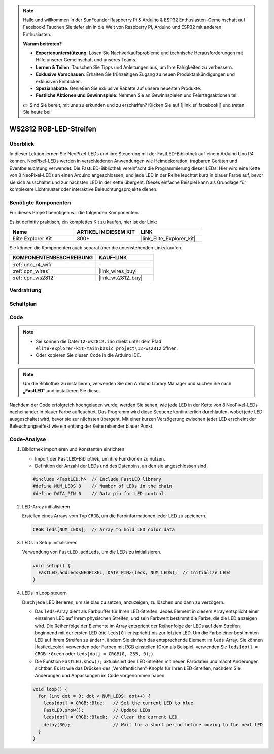 .. note::

    Hallo und willkommen in der SunFounder Raspberry Pi & Arduino & ESP32 Enthusiasten-Gemeinschaft auf Facebook! Tauchen Sie tiefer ein in die Welt von Raspberry Pi, Arduino und ESP32 mit anderen Enthusiasten.

    **Warum beitreten?**

    - **Expertenunterstützung**: Lösen Sie Nachverkaufsprobleme und technische Herausforderungen mit Hilfe unserer Gemeinschaft und unseres Teams.
    - **Lernen & Teilen**: Tauschen Sie Tipps und Anleitungen aus, um Ihre Fähigkeiten zu verbessern.
    - **Exklusive Vorschauen**: Erhalten Sie frühzeitigen Zugang zu neuen Produktankündigungen und exklusiven Einblicken.
    - **Spezialrabatte**: Genießen Sie exklusive Rabatte auf unsere neuesten Produkte.
    - **Festliche Aktionen und Gewinnspiele**: Nehmen Sie an Gewinnspielen und Feiertagsaktionen teil.

    👉 Sind Sie bereit, mit uns zu erkunden und zu erschaffen? Klicken Sie auf [|link_sf_facebook|] und treten Sie heute bei!

.. _basic_ws2812:

WS2812 RGB-LED-Streifen
==========================

Überblick
---------------

In dieser Lektion lernen Sie NeoPixel-LEDs und ihre Steuerung mit der FastLED-Bibliothek auf einem Arduino Uno R4 kennen. NeoPixel-LEDs werden in verschiedenen Anwendungen wie Heimdekoration, tragbaren Geräten und Eventbeleuchtung verwendet. Die FastLED-Bibliothek vereinfacht die Programmierung dieser LEDs. Hier wird eine Kette von 8 NeoPixel-LEDs an einen Arduino angeschlossen, und jede LED in der Reihe leuchtet kurz in blauer Farbe auf, bevor sie sich ausschaltet und zur nächsten LED in der Kette übergeht. Dieses einfache Beispiel kann als Grundlage für komplexere Lichtmuster oder interaktive Beleuchtungsprojekte dienen.

Benötigte Komponenten
-------------------------

Für dieses Projekt benötigen wir die folgenden Komponenten.

Es ist definitiv praktisch, ein komplettes Kit zu kaufen, hier ist der Link:

.. list-table::
    :widths: 20 20 20
    :header-rows: 1

    *   - Name
        - ARTIKEL IN DIESEM KIT
        - LINK
    *   - Elite Explorer Kit
        - 300+
        - |link_Elite_Explorer_kit|

Sie können die Komponenten auch separat über die untenstehenden Links kaufen.

.. list-table::
    :widths: 30 20
    :header-rows: 1

    *   - KOMPONENTENBESCHREIBUNG
        - KAUF-LINK

    *   - :ref:`uno_r4_wifi`
        - \-
    *   - :ref:`cpn_wires`
        - |link_wires_buy|
    *   - :ref:`cpn_ws2812`
        - |link_ws2812_buy|

Verdrahtung
----------------------

.. image:: img/12-ws2812_bb.png
    :align: center

Schaltplan
-----------------------

.. image:: img/12_ws2812_schematic.png
    :align: center
    :width: 80%

Code
---------------

.. note::

    * Sie können die Datei ``12-ws2812.ino`` direkt unter dem Pfad ``elite-explorer-kit-main\basic_project\12-ws2812`` öffnen.
    * Oder kopieren Sie diesen Code in die Arduino IDE.

.. note:: 
    Um die Bibliothek zu installieren, verwenden Sie den Arduino Library Manager und suchen Sie nach **„FastLED“** und installieren Sie diese. 

.. raw:: html

    <iframe src=https://create.arduino.cc/editor/sunfounder01/6c9b8c2c-6cea-4ea8-a959-e579ca98f35d/preview?embed style="height:510px;width:100%;margin:10px 0" frameborder=0></iframe>

.. raw:: html

   <video loop autoplay muted style = "max-width:100%">
      <source src="../_static/videos/basic_projects/12_basic_ws2812.mp4"  type="video/mp4">
      Ihr Browser unterstützt das Video-Tag nicht.
   </video>

Nachdem der Code erfolgreich hochgeladen wurde, werden Sie sehen, wie jede LED in der Kette von 8 NeoPixel-LEDs nacheinander in blauer Farbe aufleuchtet. Das Programm wird diese Sequenz kontinuierlich durchlaufen, wobei jede LED ausgeschaltet wird, bevor sie zur nächsten übergeht. Mit einer kurzen Verzögerung zwischen jeder LED erscheint der Beleuchtungseffekt wie ein entlang der Kette reisender blauer Punkt.


Code-Analyse
------------------------

1. Bibliothek importieren und Konstanten einrichten

   - Import der ``FastLED``-Bibliothek, um ihre Funktionen zu nutzen.
   - Definition der Anzahl der LEDs und des Datenpins, an den sie angeschlossen sind.
   
   .. code-block:: arduino
   
      #include <FastLED.h>  // Include FastLED library
      #define NUM_LEDS 8    // Number of LEDs in the chain
      #define DATA_PIN 6    // Data pin for LED control

2. LED-Array initialisieren
   
   Erstellen eines Arrays vom Typ ``CRGB``, um die Farbinformationen jeder LED zu speichern.

   .. code-block:: arduino

      CRGB leds[NUM_LEDS];  // Array to hold LED color data

3. LEDs in Setup initialisieren

   Verwendung von ``FastLED.addLeds``, um die LEDs zu initialisieren.

   .. code-block:: arduino

      void setup() {
        FastLED.addLeds<NEOPIXEL, DATA_PIN>(leds, NUM_LEDS);  // Initialize LEDs
      }

4. LEDs in Loop steuern
   
   Durch jede LED iterieren, um sie blau zu setzen, anzuzeigen, zu löschen und dann zu verzögern.

   - Das ``leds``-Array dient als Farbpuffer für Ihren LED-Streifen. Jedes Element in diesem Array entspricht einer einzelnen LED auf Ihrem physischen Streifen, und sein Farbwert bestimmt die Farbe, die die LED anzeigen wird. Die Reihenfolge der Elemente im Array entspricht der Reihenfolge der LEDs auf dem Streifen, beginnend mit der ersten LED (die ``leds[0]`` entspricht) bis zur letzten LED. Um die Farbe einer bestimmten LED auf Ihrem Streifen zu ändern, ändern Sie einfach das entsprechende Element im ``leds``-Array. Sie können |fastled_color| verwenden oder Farben mit RGB einstellen (Grün als Beispiel, verwenden Sie ``leds[dot] = CRGB::Green`` oder ``leds[dot] = CRGB(0, 255, 0);``).

   - Die Funktion ``FastLED.show();`` aktualisiert den LED-Streifen mit neuen Farbdaten und macht Änderungen sichtbar. Es ist wie das Drücken des „Veröffentlichen“-Knopfs für Ihren LED-Streifen, nachdem Sie Änderungen und Anpassungen im Code vorgenommen haben.

   .. raw:: html

     <br/>

   .. code-block:: arduino

      void loop() {
        for (int dot = 0; dot < NUM_LEDS; dot++) {
          leds[dot] = CRGB::Blue;   // Set the current LED to blue
          FastLED.show();           // Update LEDs
          leds[dot] = CRGB::Black;  // Clear the current LED
          delay(30);                // Wait for a short period before moving to the next LED
        }
      }